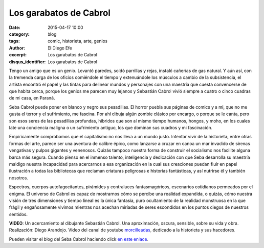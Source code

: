 Los garabatos de Cabrol
#######################

:date: 2015-04-17 10:00
:category: blog
:tags: comic, historieta, arte, genios
:author: El Diego Efe
:excerpt: Los garabatos de Cabrol
:disqus_identifier: Los garabatos de Cabrol

Tengo un amigo que es un genio. Levantó paredes, soldó parrillas y
rejas, instaló cañerías de gas natural. Y aún así, con la tremenda
carga de los oficios comiéndole el tiempo y extenuándole los músculos
a cambio de la subsistencia, el artista encontró el papel y las tintas
para delinear mundos y personajes con una maestría que cuesta
convencerse de que habita cerca, porque los genios me parecen muy
lejanos y Sebastián Cabrol vivió siempre a cuatro o cinco cuadras de
mi casa, en Paraná.


.. image:: https://farm6.staticflickr.com/5057/5389455750_2d0e6550fe_b.jpg
   :scale: 100%
   :width: 80%
   :align: center
   :alt: pesebre

Seba Cabrol puede poner en blanco y negro sus pesadillas. El horror
puebla sus páginas de comics y a mi, que no me gusta el terror y el
sufrimiento, me fascina. Por ahí dibuja algún zombie clásico por
encargo, o porque se le canta, pero son esos seres de las pesadillas
profundas, híbridos que son al mismo tiempo humanos, hongos, y moho,
en los cuales late una conciencia maligna o un sufrimiento antiguo,
los que dominan sus cuadros y mi fascinación.


.. image:: https://farm9.staticflickr.com/8459/8044900980_aee4524602_b.jpg
   :scale: 100%
   :width: 80%
   :align: center
   :alt: hibrido

Empíricamente comprobamos que el capitalismo no nos lleva a un mundo
justo. Intentar vivir de la historieta, entre otras formas del arte,
parece ser una aventura de calibre épico, como lanzarse a cruzar en
canoa un mar invadido de sirenas vengativas y pulpos gigantes y
venenosos. Quizás tampoco nuestra forma de construir el socialismo nos
facilite alguna barca más segura. Cuando pienso en el inmenso talento,
inteligencia y dedicación con que Seba desarrolla su maestría maldigo
nuestra incapacidad para acercarnos a esa organización en la cual sus
creaciones puedan fluir en papel ilustración a todas las bibliotecas
que reclaman criaturas peligrosas e historias fantásticas, y así
nutrirse él y también nosotros.


.. image:: https://farm4.staticflickr.com/3930/15422240992_2426488d75_b.jpg
   :scale: 100%
   :width: 80%
   :align: center
   :alt: borderland

Espectros, cuerpos autofagocitantes, pirámides y contraluces
fantasmagóricos, escenarios cotidianos permeados por el enigma. El
universo de Cabrol es capaz de mostrarnos cómo se percibe una realidad
expandida, o quizás, cómo nuestra visión de tres dimensiones y tiempo
lineal es la única fantasía, puro ocultamiento de la realidad
monstruosa en la que frágil y engañosamente vivimos mientras nos
acechan miríadas de seres escondidos en los puntos ciegos de nuestros
sentidos.

.. youtube:: vBkIqoCw8XA
            :height: 315
            :width: 560

**VIDEO**: Un acercamiento al dibujante Sebastián Cabrol. Una aproximación,
oscura, sensible, sobre su vida y obra. Realización: Diego Arandojo.
Video del canal de youtube `morcilleadas`_, dedicado a la historieta y
sus hacedores.

Pueden visitar el blog del Seba Cabrol haciendo click `en este enlace`_.

.. _morcilleadas: https://www.youtube.com/user/morcilleadas
.. _en este enlace: http://cabrol-art.blogspot.com.ar/
